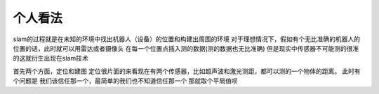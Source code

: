 个人看法
===========================

slam的过程就是在未知的环境中找出机器人（设备）的位置和构建出周围的环境
对于理想情况下，假如有个无比准确的机器人的位置的话，此时就可以用雷达或者摄像头
在每一个位置点插入测的数据(测的数据也无比准确)
但是现实中传感器不可能测的很准的这就衍生出现在slam技术

首先两个方面，定位和建图
定位很片面的来看现在有两个传感器，比如超声波和激光测距，都可以测的一个物体的距离。
此时有个问题是 我们该信任那一个，最简单的我们也不知道信任那一个 那就取个平局值呗